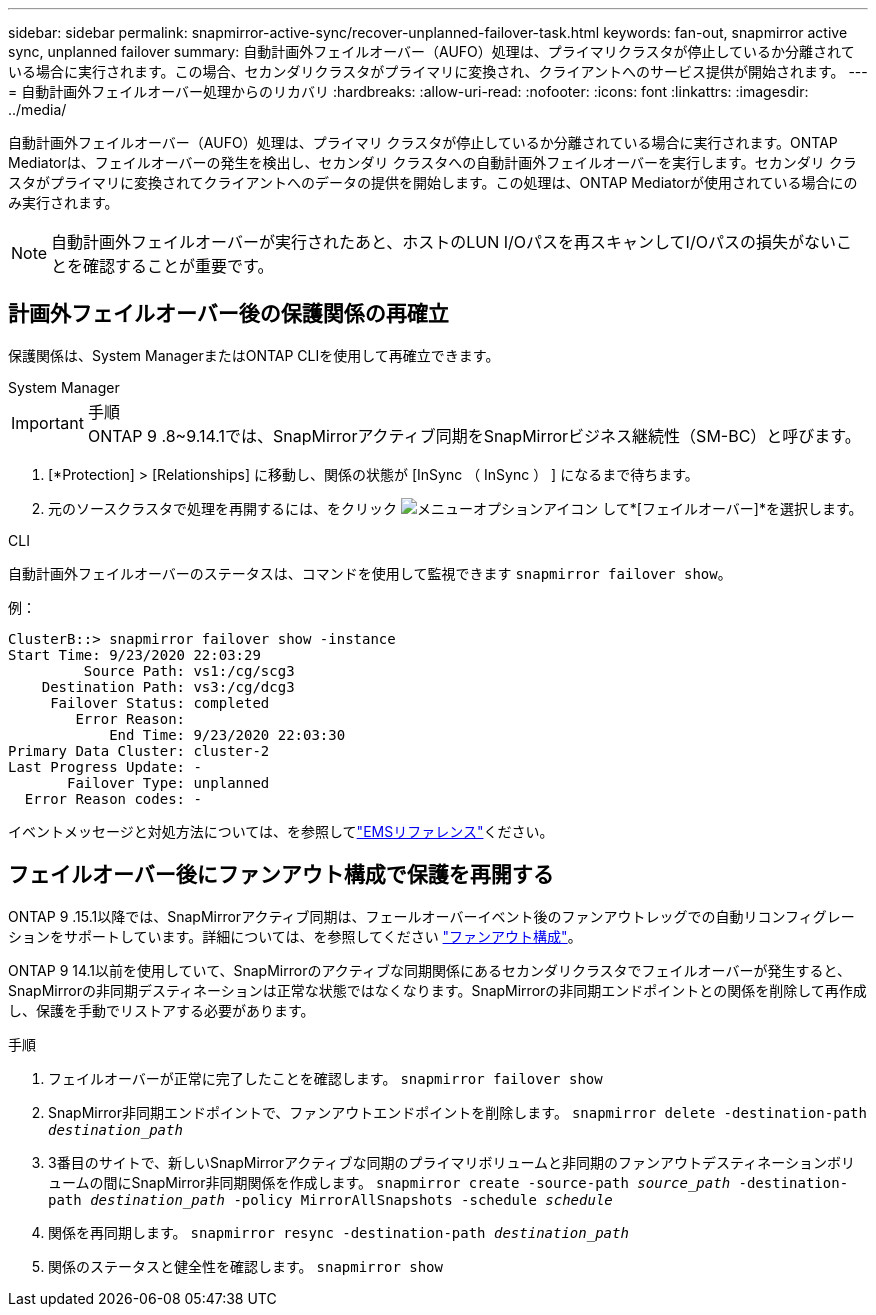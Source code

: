 ---
sidebar: sidebar 
permalink: snapmirror-active-sync/recover-unplanned-failover-task.html 
keywords: fan-out, snapmirror active sync, unplanned failover 
summary: 自動計画外フェイルオーバー（AUFO）処理は、プライマリクラスタが停止しているか分離されている場合に実行されます。この場合、セカンダリクラスタがプライマリに変換され、クライアントへのサービス提供が開始されます。 
---
= 自動計画外フェイルオーバー処理からのリカバリ
:hardbreaks:
:allow-uri-read: 
:nofooter: 
:icons: font
:linkattrs: 
:imagesdir: ../media/


[role="lead"]
自動計画外フェイルオーバー（AUFO）処理は、プライマリ クラスタが停止しているか分離されている場合に実行されます。ONTAP Mediatorは、フェイルオーバーの発生を検出し、セカンダリ クラスタへの自動計画外フェイルオーバーを実行します。セカンダリ クラスタがプライマリに変換されてクライアントへのデータの提供を開始します。この処理は、ONTAP Mediatorが使用されている場合にのみ実行されます。


NOTE: 自動計画外フェイルオーバーが実行されたあと、ホストのLUN I/Oパスを再スキャンしてI/Oパスの損失がないことを確認することが重要です。



== 計画外フェイルオーバー後の保護関係の再確立

保護関係は、System ManagerまたはONTAP CLIを使用して再確立できます。

[role="tabbed-block"]
====
.System Manager
--
.手順

IMPORTANT: ONTAP 9 .8~9.14.1では、SnapMirrorアクティブ同期をSnapMirrorビジネス継続性（SM-BC）と呼びます。

. [*Protection] > [Relationships] に移動し、関係の状態が [InSync （ InSync ） ] になるまで待ちます。
. 元のソースクラスタで処理を再開するには、をクリック image:icon_kabob.gif["メニューオプションアイコン"] して*[フェイルオーバー]*を選択します。


--
.CLI
--
自動計画外フェイルオーバーのステータスは、コマンドを使用して監視できます `snapmirror failover show`。

例：

....
ClusterB::> snapmirror failover show -instance
Start Time: 9/23/2020 22:03:29
         Source Path: vs1:/cg/scg3
    Destination Path: vs3:/cg/dcg3
     Failover Status: completed
        Error Reason:
            End Time: 9/23/2020 22:03:30
Primary Data Cluster: cluster-2
Last Progress Update: -
       Failover Type: unplanned
  Error Reason codes: -
....
イベントメッセージと対処方法については、を参照してlink:https://docs.netapp.com/us-en/ontap-ems-9131/smbc-aufo-events.html["EMSリファレンス"^]ください。

--
====


== フェイルオーバー後にファンアウト構成で保護を再開する

ONTAP 9 .15.1以降では、SnapMirrorアクティブ同期は、フェールオーバーイベント後のファンアウトレッグでの自動リコンフィグレーションをサポートしています。詳細については、を参照してください link:interoperability-reference.html#fan-out-configurations["ファンアウト構成"]。

ONTAP 9 14.1以前を使用していて、SnapMirrorのアクティブな同期関係にあるセカンダリクラスタでフェイルオーバーが発生すると、SnapMirrorの非同期デスティネーションは正常な状態ではなくなります。SnapMirrorの非同期エンドポイントとの関係を削除して再作成し、保護を手動でリストアする必要があります。

.手順
. フェイルオーバーが正常に完了したことを確認します。
`snapmirror failover show`
. SnapMirror非同期エンドポイントで、ファンアウトエンドポイントを削除します。
`snapmirror delete -destination-path _destination_path_`
. 3番目のサイトで、新しいSnapMirrorアクティブな同期のプライマリボリュームと非同期のファンアウトデスティネーションボリュームの間にSnapMirror非同期関係を作成します。
`snapmirror create -source-path _source_path_ -destination-path _destination_path_ -policy MirrorAllSnapshots -schedule _schedule_`
. 関係を再同期します。
`snapmirror resync -destination-path _destination_path_`
. 関係のステータスと健全性を確認します。
`snapmirror show`

